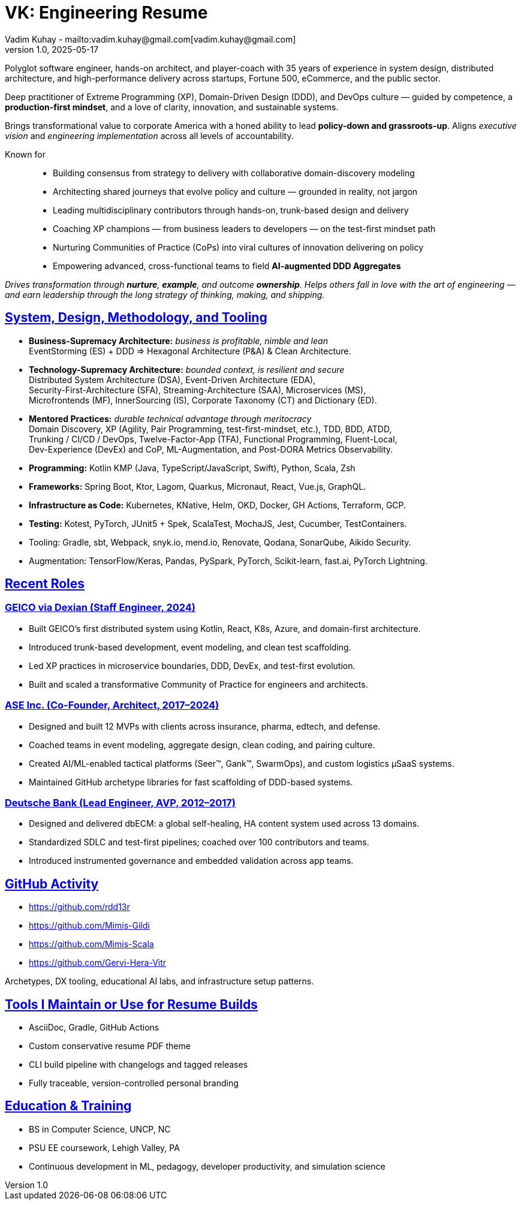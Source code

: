 = VK: Engineering Resume
Vadim Kuhay - mailto:vadim.kuhay@gmail.com[vadim.kuhay@gmail.com]
v1.0, 2025-05-17
:doctype: article
:sectanchors:
:sectlinks:
:table-caption: Exposition
:keywords: resume kuhay rdd13r
:icons: font
:!toc:
:toclevels: 1
:toc-title: Resume Overview
:imagesdir: ./images
:includedir: ./fragments
:pdf-themesdir: ./themes
:pdf-theme: conservative-resume
:inc-dir: {includedir}
ifdef::env-name[:relfilesuffix: .adoc]

Polyglot software engineer, hands-on architect, and player-coach with 35 years of experience in system design,
distributed architecture, and high-performance delivery across startups, Fortune 500, eCommerce, and the public sector.

Deep practitioner of Extreme Programming (XP), Domain-Driven Design (DDD), and DevOps culture —
guided by competence, a *production-first mindset*, and a love of clarity, innovation, and sustainable systems.

Brings transformational value to corporate America with a honed ability to lead **policy-down and grassroots-up**.
Aligns _executive vision_ and _engineering implementation_ across all levels of accountability.

Known for::
- Building consensus from strategy to delivery with collaborative domain-discovery modeling
- Architecting shared journeys that evolve policy and culture — grounded in reality, not jargon
- Leading multidisciplinary contributors through hands-on, trunk-based design and delivery
- Coaching XP champions — from business leaders to developers — on the test-first mindset path
- Nurturing Communities of Practice (CoPs) into viral cultures of innovation delivering on policy
- Empowering advanced, cross-functional teams to field *AI-augmented DDD Aggregates*

_Drives transformation through *nurture*, *example*, and outcome *ownership*.
Helps others fall in love with the art of engineering —
and earn leadership through the long strategy of thinking, making, and shipping._


== System, Design, Methodology, and Tooling

* *Business-Supremacy Architecture:* _business is profitable, nimble and lean_ +
EventStorming (ES) + DDD => Hexagonal Architecture (P&A) & Clean Architecture.
* *Technology-Supremacy Architecture:* _bounded context, is resilient and secure_ +
Distributed System Architecture (DSA), Event-Driven Architecture (EDA), +
Security-First-Architecture (SFA), Streaming-Architecture (SAA), Microservices (MS), +
Microfrontends (MF), InnerSourcing (IS), Corporate Taxonomy (CT) and Dictionary (ED).
* *Mentored Practices:* _durable technical advantage through meritocracy_ +
Domain Discovery, XP (Agility, Pair Programming, test-first-mindset, etc.), TDD, BDD, ATDD, +
Trunking / CI/CD / DevOps, Twelve-Factor-App (TFA), Functional Programming, Fluent-Local, +
Dev-Experience (DevEx)  and CoP, ML-Augmentation, and Post-DORA Metrics Observability.
* *Programming:* Kotlin KMP (Java, TypeScript/JavaScript, Swift), Python, Scala, Zsh
* *Frameworks:* Spring Boot, Ktor, Lagom, Quarkus, Micronaut, React, Vue.js, GraphQL.
* *Infrastructure as Code:* Kubernetes, KNative, Helm, OKD, Docker, GH Actions, Terraform, GCP.
* *Testing:* Kotest, PyTorch, JUnit5 + Spek, ScalaTest, MochaJS, Jest, Cucumber, TestContainers.
* Tooling: Gradle, sbt, Webpack, snyk.io, mend.io, Renovate, Qodana, SonarQube, Aikido Security.
* Augmentation: TensorFlow/Keras, Pandas, PySpark, PyTorch, Scikit-learn, fast.ai, PyTorch Lightning.



== Recent Roles

=== GEICO via Dexian (Staff Engineer, 2024)

* Built GEICO's first distributed system using Kotlin, React, K8s, Azure, and domain-first architecture.
* Introduced trunk-based development, event modeling, and clean test scaffolding.
* Led XP practices in microservice boundaries, DDD, DevEx, and test-first evolution.
* Built and scaled a transformative Community of Practice for engineers and architects.

=== ASE Inc. (Co-Founder, Architect, 2017–2024)

* Designed and built 12 MVPs with clients across insurance, pharma, edtech, and defense.
* Coached teams in event modeling, aggregate design, clean coding, and pairing culture.
* Created AI/ML-enabled tactical platforms (Seer™, Gank™, SwarmOps), and custom logistics µSaaS systems.
* Maintained GitHub archetype libraries for fast scaffolding of DDD-based systems.

=== Deutsche Bank (Lead Engineer, AVP, 2012–2017)

* Designed and delivered dbECM: a global self-healing, HA content system used across 13 domains.
* Standardized SDLC and test-first pipelines; coached over 100 contributors and teams.
* Introduced instrumented governance and embedded validation across app teams.

== GitHub Activity

* https://github.com/rdd13r
* https://github.com/Mimis-Gildi
* https://github.com/Mimis-Scala
* https://github.com/Gervi-Hera-Vitr

Archetypes, DX tooling, educational AI labs, and infrastructure setup patterns.

== Tools I Maintain or Use for Resume Builds

* AsciiDoc, Gradle, GitHub Actions
* Custom conservative resume PDF theme
* CLI build pipeline with changelogs and tagged releases
* Fully traceable, version-controlled personal branding

== Education & Training

* BS in Computer Science, UNCP, NC
* PSU EE coursework, Lehigh Valley, PA
* Continuous development in ML, pedagogy, developer productivity, and simulation science
